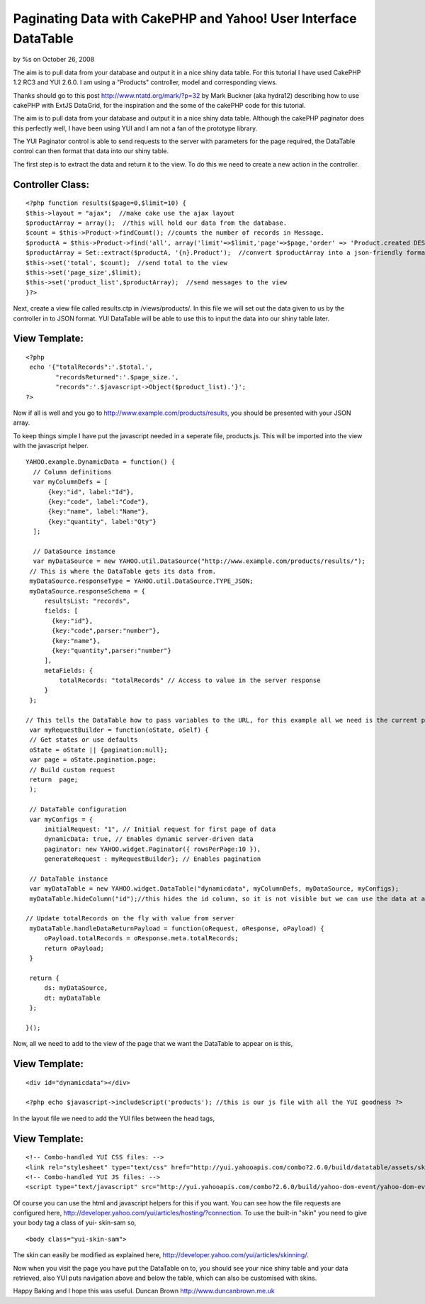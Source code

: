 

Paginating Data with CakePHP and Yahoo! User Interface DataTable
================================================================

by %s on October 26, 2008

The aim is to pull data from your database and output it in a nice
shiny data table.
For this tutorial I have used CakePHP 1.2 RC3 and YUI 2.6.0. I am
using a "Products" controller, model and corresponding views.

Thanks should go to this post `http://www.ntatd.org/mark/?p=32`_ by
Mark Buckner (aka hydra12) describing how to use cakePHP with ExtJS
DataGrid, for the inspiration and the some of the cakePHP code for
this tutorial.

The aim is to pull data from your database and output it in a nice
shiny data table. Although the cakePHP paginator does this perfectly
well, I have been using YUI and I am not a fan of the prototype
library.

The YUI Paginator control is able to send requests to the server with
parameters for the page required, the DataTable control can then
format that data into our shiny table.

The first step is to extract the data and return it to the view. To do
this we need to create a new action in the controller.


Controller Class:
`````````````````

::

    <?php function results($page=0,$limit=10) {
    $this->layout = "ajax";  //make cake use the ajax layout
    $productArray = array();  //this will hold our data from the database.
    $count = $this->Product->findCount(); //counts the number of records in Message.
    $productA = $this->Product->find('all', array('limit'=>$limit,'page'=>$page,'order' => 'Product.created DESC')); //gets all the Product records and sorts them by date created.
    $productArray = Set::extract($productA, '{n}.Product');  //convert $productArray into a json-friendly format
    $this->set('total', $count);  //send total to the view
    $this->set('page_size',$limit);
    $this->set('product_list',$productArray);  //send messages to the view
    }?>

Next, create a view file called results.ctp in /views/products/. In
this file we will set out the data given to us by the controller in to
JSON format. YUI DataTable will be able to use this to input the data
into our shiny table later.


View Template:
``````````````

::

    <?php
     echo '{"totalRecords":'.$total.',
            "recordsReturned":'.$page_size.',
            "records":'.$javascript->Object($product_list).'}';
    ?>

Now if all is well and you go to
`http://www.example.com/products/results`_, you should be presented
with your JSON array.

To keep things simple I have put the javascript needed in a seperate
file, products.js. This will be imported into the view with the
javascript helper.

::

    YAHOO.example.DynamicData = function() {
      // Column definitions
      var myColumnDefs = [
          {key:"id", label:"Id"},
          {key:"code", label:"Code"},
          {key:"name", label:"Name"},
          {key:"quantity", label:"Qty"}
      ];
    
      // DataSource instance
      var myDataSource = new YAHOO.util.DataSource("http://www.example.com/products/results/");
     // This is where the DataTable gets its data from.
     myDataSource.responseType = YAHOO.util.DataSource.TYPE_JSON;
     myDataSource.responseSchema = {
         resultsList: "records",
         fields: [
           {key:"id"},
           {key:"code",parser:"number"},
           {key:"name"},
           {key:"quantity",parser:"number"}
         ],
         metaFields: {
             totalRecords: "totalRecords" // Access to value in the server response
         }
     };
    
    // This tells the DataTable how to pass variables to the URL, for this example all we need is the current page.
     var myRequestBuilder = function(oState, oSelf) {
     // Get states or use defaults
     oState = oState || {pagination:null};
     var page = oState.pagination.page;
     // Build custom request
     return  page;
     );
    
     // DataTable configuration
     var myConfigs = {
         initialRequest: "1", // Initial request for first page of data
         dynamicData: true, // Enables dynamic server-driven data
         paginator: new YAHOO.widget.Paginator({ rowsPerPage:10 }),
         generateRequest : myRequestBuilder}; // Enables pagination 
    
     // DataTable instance
     var myDataTable = new YAHOO.widget.DataTable("dynamicdata", myColumnDefs, myDataSource, myConfigs);
     myDataTable.hideColumn("id");//this hides the id column, so it is not visible but we can use the data at a later date.
    
    // Update totalRecords on the fly with value from server
     myDataTable.handleDataReturnPayload = function(oRequest, oResponse, oPayload) {
         oPayload.totalRecords = oResponse.meta.totalRecords;
         return oPayload;
     }
    
     return {
         ds: myDataSource,
         dt: myDataTable
     };
    
    }();

Now, all we need to add to the view of the page that we want the
DataTable to appear on is this,


View Template:
``````````````

::

    <div id="dynamicdata"></div>
    
    <?php echo $javascript->includeScript('products'); //this is our js file with all the YUI goodness ?>

In the layout file we need to add the YUI files between the head tags,


View Template:
``````````````

::

    <!-- Combo-handled YUI CSS files: -->
    <link rel="stylesheet" type="text/css" href="http://yui.yahooapis.com/combo?2.6.0/build/datatable/assets/skins/sam/datatable.css">
    <!-- Combo-handled YUI JS files: -->
    <script type="text/javascript" src="http://yui.yahooapis.com/combo?2.6.0/build/yahoo-dom-event/yahoo-dom-event.js&2.6.0/build/connection/connection-min.js&2.6.0/build/datasource/datasource-min.js&2.6.0/build/element/element-beta-min.js&2.6.0/build/datatable/datatable-min.js"></script>

Of course you can use the html and javascript helpers for this if you
want. You can see how the file requests are configured here,
`http://developer.yahoo.com/yui/articles/hosting/?connection`_. To use
the built-in "skin" you need to give your body tag a class of yui-
skin-sam so,

::

    <body class="yui-skin-sam">

The skin can easily be modified as explained here,
`http://developer.yahoo.com/yui/articles/skinning/`_.

Now when you visit the page you have put the DataTable on to, you
should see your nice shiny table and your data retrieved, also YUI
puts navigation above and below the table, which can also be
customised with skins.

Happy Baking and I hope this was useful.
Duncan Brown
`http://www.duncanbrown.me.uk`_

.. _http://www.ntatd.org/mark/?p=32: http://www.ntatd.org/mark/?p=32
.. _http://www.example.com/products/results: http://www.example.com/products/results
.. _http://developer.yahoo.com/yui/articles/hosting/?connection: http://developer.yahoo.com/yui/articles/hosting/?connection&datasource&datatable&MIN
.. _http://www.duncanbrown.me.uk: http://www.duncanbrown.me.uk/
.. _http://developer.yahoo.com/yui/articles/skinning/: http://developer.yahoo.com/yui/articles/skinning/
.. meta::
    :title: Paginating Data with CakePHP and Yahoo! User Interface DataTable
    :description: CakePHP Article related to yui,datatable,Tutorials
    :keywords: yui,datatable,Tutorials
    :copyright: Copyright 2008 
    :category: tutorials

